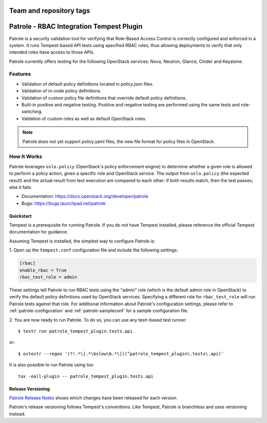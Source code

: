 ========================
Team and repository tags
========================

.. image:: http://governance.openstack.org/badges/patrole.svg
    :target: http://governance.openstack.org/reference/tags/index.html

=========================================
Patrole - RBAC Integration Tempest Plugin
=========================================

Patrole is a security validation tool for verifying that Role-Based Access
Control is correctly configured and enforced in a system. It runs Tempest-based
API tests using specified RBAC roles, thus allowing deployments to verify that
only intended roles have access to those APIs.

Patrole currently offers testing for the following OpenStack services: Nova,
Neutron, Glance, Cinder and Keystone.

Features
--------
* Validation of default policy definitions located in policy.json files.
* Validation of in-code policy definitions.
* Validation of custom policy file definitions that override default policy
  definitions.
* Built-in positive and negative testing. Positive and negative testing
  are performed using the same tests and role-switching.
* Valdation of custom roles as well as default OpenStack roles.

.. note::

    Patrole does not yet support policy.yaml files, the new file format for
    policy files in OpenStack.

How It Works
------------
Patrole leverages ``oslo.policy`` (OpenStack's policy enforcement engine) to
determine whether a given role is allowed to perform a policy action, given a
specific role and OpenStack service. The output from ``oslo.policy`` (the
expected result) and the actual result from test execution are compared to
each other: if both results match, then the test passes; else it fails.

* Documentation: https://docs.openstack.org/developer/patrole
* Bugs: https://bugs.launchpad.net/patrole

Quickstart
==========

Tempest is a prerequisite for running Patrole. If you do not have Tempest
installed, please reference the official Tempest documentation for guidance.

Assuming Tempest is installed, the simplest way to configure Patrole is:

1. Open up the ``tempest.conf`` configuration file and include the following
settings:

.. code-block:: ini

    [rbac]
    enable_rbac = True
    rbac_test_role = admin

These settings tell Patrole to run RBAC tests using the "admin" role (which
is the default admin role in OpenStack) to verify the default policy
definitions used by OpenStack services. Specifying a different role
for ``rbac_test_role`` will run Patrole tests against that role. For additional
information about Patrole's configuration settings, please refer to
:ref:`patrole-configuration` and :ref:`patrole-sampleconf` for a sample
configuration file.

2. You are now ready to run Patrole. To do so, you can use any testr-based test
runner::

    $ testr run patrole_tempest_plugin.tests.api

or::

    $ ostestr --regex '(?!.*\[.*\bslow\b.*\])(^patrole_tempest_plugin\.tests\.api)'

It is also possible to run Patrole using tox::

    tox -eall-plugin -- patrole_tempest_plugin.tests.api

Release Versioning
==================
`Patrole Release Notes <https://docs.openstack.org/releasenotes/patrole/>`_
shows which changes have been released for each version.

Patrole's release versioning follows Tempest's conventions. Like Tempest,
Patrole is branchless and uses versioning instead.
